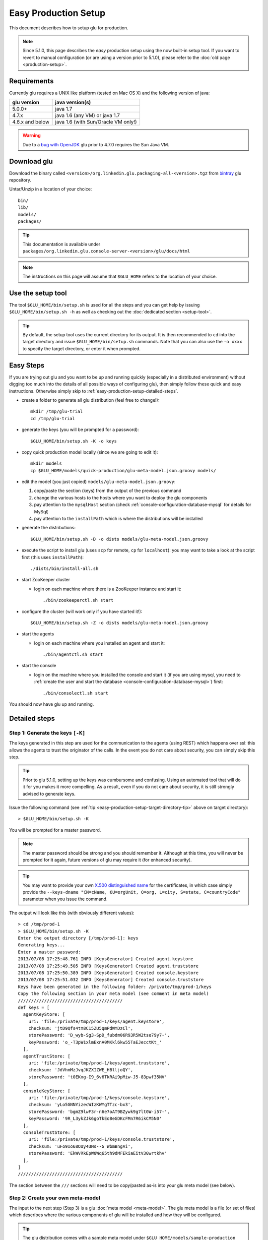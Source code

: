 .. Copyright (c) 2011-2013 Yan Pujante

   Licensed under the Apache License, Version 2.0 (the "License"); you may not
   use this file except in compliance with the License. You may obtain a copy of
   the License at

   http://www.apache.org/licenses/LICENSE-2.0

   Unless required by applicable law or agreed to in writing, software
   distributed under the License is distributed on an "AS IS" BASIS, WITHOUT
   WARRANTIES OR CONDITIONS OF ANY KIND, either express or implied. See the
   License for the specific language governing permissions and limitations under
   the License.

Easy Production Setup
=====================

This document describes how to setup glu for production.

.. note:: Since 5.1.0, this page describes the *easy* production setup using the now built-in setup tool. If you want to revert to manual configuration (or are using a version prior to 5.1.0), please refer to the :doc:`old page <production-setup>`.

Requirements
------------
Currently glu requires a UNIX like platform (tested on Mac OS X) and the following version of java:

+----------------+-----------------------------------+
|glu version     |java version(s)                    |
+================+===================================+
| 5.0.0+         |java 1.7                           |
+----------------+-----------------------------------+
| 4.7.x          |java 1.6 (any VM) or java 1.7      |
+----------------+-----------------------------------+
| 4.6.x and below|java 1.6 (with Sun/Oracle VM only!)|
+----------------+-----------------------------------+


.. warning::
   Due to a `bug with OpenJDK <https://github.com/pongasoft/glu/issues/74>`_ glu prior to 4.7.0 requires the Sun Java VM.

Download glu
------------

Download the binary called ``<version>/org.linkedin.glu.packaging-all-<version>.tgz`` from `bintray <https://bintray.com/pkg/show/general/pongasoft/glu/releases>`_ glu repository.
  
Untar/Unzip in a location of your choice::

  bin/
  lib/
  models/
  packages/

.. tip::
   This documentation is available under ``packages/org.linkedin.glu.console-server-<version>/glu/docs/html``

.. note::
   The instructions on this page will assume that ``$GLU_HOME`` refers to the location of your choice.

Use the setup tool
------------------
The tool ``$GLU_HOME/bin/setup.sh`` is used for all the steps and you can get help by issuing ``$GLU_HOME/bin/setup.sh -h`` as well as checking out the :doc:`dedicated section <setup-tool>`.

.. _easy-production-setup-target-directory-tip:

.. tip::
   By default, the setup tool uses the current directory for its output. It is then recommended to ``cd`` into the target directory and issue ``$GLU_HOME/bin/setup.sh`` commands. Note that you can also use the ``-o xxxx`` to specify the target directory, or enter it when prompted.

Easy Steps
----------
If you are trying out glu and you want to be up and running quickly (especially in a distributed environment) without digging too much into the details of all possible ways of configuring glu), then simply follow these quick and easy instructions. Otherwise simply skip to :ref:`easy-production-setup-detailed-steps`.

* create a folder to generate all glu distribution (feel free to change!)::

    mkdir /tmp/glu-trial
    cd /tmp/glu-trial

* generate the keys (you will be prompted for a password)::

    $GLU_HOME/bin/setup.sh -K -o keys

* copy quick production model locally (since we are going to edit it)::

    mkdir models
    cp $GLU_HOME/models/quick-production/glu-meta-model.json.groovy models/

* edit the model (you just copied) ``models/glu-meta-model.json.groovy``:

  1. copy/paste the section (keys) from the output of the previous command
  2. change the various hosts to the hosts where you want to deploy the glu components
  3. pay attention to the ``mysqlHost`` section (check :ref:`console-configuration-database-mysql` for details for MySql)
  4. pay attention to the ``installPath`` which is where the distributions will be installed

* generate the distributions::

    $GLU_HOME/bin/setup.sh -D -o dists models/glu-meta-model.json.groovy

* execute the script to install glu (uses ``scp`` for remote, ``cp`` for ``localhost``): you may want to take a look at the script first (this uses ``installPath``)::

    ./dists/bin/install-all.sh

* start ZooKeeper cluster

  * login on each machine where there is a ZooKeeper instance and start it::

      ./bin/zookeeperctl.sh start

* configure the cluster (will work only if you have started it!)::

    $GLU_HOME/bin/setup.sh -Z -o dists models/glu-meta-model.json.groovy

* start the agents

  * login on each machine where you installed an agent and start it::

      ./bin/agentctl.sh start

* start the console

  * login on the machine where you installed the console and start it (if you are using mysql, you need to :ref:`create the user and start the database <console-configuration-database-mysql>`) first::

      ./bin/consolectl.sh start

You should now have glu up and running.

.. _easy-production-setup-detailed-steps:

Detailed steps
--------------

.. _easy-production-setup-gen-keys:

Step 1: Generate the keys ``[-K]``
^^^^^^^^^^^^^^^^^^^^^^^^^^^^^^^^^^
The keys generated in this step are used for the communication to the agents (using REST) which happens over ssl: this allows the agents to trust the originator of the calls. In the event you do not care about security, you can simply skip this step.

.. tip::
   Prior to glu 5.1.0, setting up the keys was cumbursome and confusing. Using an automated tool that will do it for you makes it more compelling. As a result, even if you do not care about security, it is still strongly advised to generate keys.

Issue the following command (see :ref:`tip <easy-production-setup-target-directory-tip>` above on target directory)::

  > $GLU_HOME/bin/setup.sh -K

You will be prompted for a master password.

.. note::
   The master password should be strong and you should remember it. Although at this time, you will never be prompted for it again, future versions of glu may require it (for enhanced security).

.. tip::
   You may want to provide your own `X.500 distinguished name <http://docs.oracle.com/javase/7/docs/technotes/tools/solaris/keytool.html#DName>`_ for the certificates, in which case simply provide the ``--keys-dname "CN=cName, OU=orgUnit, O=org, L=city, S=state, C=countryCode"`` parameter when you issue the command.

The output will look like this (with obviously different values)::

  > cd /tmp/prod-1
  > $GLU_HOME/bin/setup.sh -K
  Enter the output directory [/tmp/prod-1]: keys
  Generating keys...
  Enter a master password:
  2013/07/08 17:25:48.761 INFO [KeysGenerator] Created agent.keystore
  2013/07/08 17:25:49.505 INFO [KeysGenerator] Created agent.truststore
  2013/07/08 17:25:50.389 INFO [KeysGenerator] Created console.keystore
  2013/07/08 17:25:51.032 INFO [KeysGenerator] Created console.truststore
  Keys have been generated in the following folder: /private/tmp/prod-1/keys
  Copy the following section in your meta model (see comment in meta model)
  ////////////////////////////////////////
  def keys = [
    agentKeyStore: [
      uri: 'file:/private/tmp/prod-1/keys/agent.keystore',
      checksum: 'jtD9Qfs4tm8C15ZU5qmPdWYDzCl',
      storePassword: 'D_wyb-Sg3-SpD_fubdm06R93R5W2tse79y7-',
      keyPassword: 'o_-T3pW1xlmExnA0MKkl6kw55TaEJecctKt_'
    ],
    agentTrustStore: [
      uri: 'file:/private/tmp/prod-1/keys/agent.truststore',
      checksum: 'JdVhmMzJvqJKZXIZWE_HBlljoQY',
      storePassword: 't0EKxg-I9_6v6TkRAi9pMiw-J5-83pwf35NV'
    ],
    consoleKeyStore: [
      uri: 'file:/private/tmp/prod-1/keys/console.keystore',
      checksum: 'yLo5GNNYizecWIzKWYgTTzc-bx3',
      storePassword: 'bgmZ9lwF3r-n6e7oAT9BZywk9g7lt0W-i57-',
      keyPassword: '9R_L3ykZJk6goTkEo8eGDKcFMn7R6ikCM5N0'
    ],
    consoleTrustStore: [
      uri: 'file:/private/tmp/prod-1/keys/console.truststore',
      checksum: 'uFo9Io68OUy4UNs--G_WbmBngAi',
      storePassword: 'EkWVRkEpW0Wq65th9dMFEkiaEitV30wrtkhv'
    ],
  ]
  ////////////////////////////////////////

The section between the ``///`` sections will need to be copy/pasted as-is into your glu meta model (see below).

Step 2: Create your own meta-model
^^^^^^^^^^^^^^^^^^^^^^^^^^^^^^^^^^
The input to the next step (Step 3) is a glu :doc:`meta model <meta-model>`. The glu meta model is a file (or set of files) which describes where the various components of glu will be installed and how they will be configured.

.. tip::
   The glu distribution comes with a sample meta model under ``$GLU_HOME/models/sample-production`` which you can use as a starting point to define your own model. Also check the documentation about the :doc:`meta model <meta-model>` for more details on syntax and options.

.. note::
   The block of code related to keys generated in Step 1, needs to be copied into your meta model.

Step 3: Configuring glu (optional)
^^^^^^^^^^^^^^^^^^^^^^^^^^^^^^^^^^
glu is very configurable and offers many ways of configuring:

 * simple tweaks like port numbers in the meta model
 * more advanced tweaks, like jvm parameters, in the meta model (``configTokens`` section)
 * configs roots which lets you add/delete/modify any file in the distributions that will be generated in Step 3
 * console plugins to extend/modify the behavior of the console

Check the documentation :doc:`configuring glu <glu-config>` for more details.

.. tip::
   If it is your first time deploying glu, the defaults are usually sensible and you should be good without tweaking anything.

   .. warning::
      Make sure though that you use a 'real' database for production setups as is demonstrated in the sample production meta model.

.. _easy-production-setup-gen-dist:

Step 4: Generate the distributions ``[-D]``
^^^^^^^^^^^^^^^^^^^^^^^^^^^^^^^^^^^^^^^^^^^
Now that you have created your meta model, the setup tool will generate the set of distributions ready to be installed on the various hosts.

Issue the following command (see :ref:`tip <easy-production-setup-target-directory-tip>` above on target directory)::

  > $GLU_HOME/bin/setup.sh -D <path_to_meta_model>

For example (using the sample meta model with the keys generated in Step 1)::

  > cd /tmp/prod-1
  > $GLU_HOME/bin/setup.sh -o distributions/staging -D models/staging-glu-meta-model.json.groovy
  2013/07/11 09:49:19.235 INFO [SetupMain] Generating distributions
  2013/07/11 09:49:21.702 INFO [GluPackager] Generated agent package file:/private/tmp/prod-1/distributions/staging/agents/org.linkedin.glu.agent-server-stgZkCluster-5.1.0/ => agent-host1:12906
  2013/07/11 09:49:21.707 INFO [GluPackager] Skipped agent package file:/private/tmp/prod-1/distributions/staging/agents/org.linkedin.glu.agent-server-stgZkCluster-5.1.0/ => agent-host-2:12906
  2013/07/11 09:49:21.709 INFO [GluPackager] Skipped agent package file:/private/tmp/prod-1/distributions/staging/agents/org.linkedin.glu.agent-server-stgZkCluster-5.1.0/ => agent-host3:12906
  2013/07/11 09:49:31.642 INFO [GluPackager] Generated console package file:/private/tmp/prod-1/distributions/staging/consoles/org.linkedin.glu.console-server-stgConsole-5.1.0/ => console-host1:8080
  2013/07/11 09:49:32.964 INFO [GluPackager] Generated ZooKeeper instance [1] file:/private/tmp/prod-1/distributions/staging/zookeeper-clusters/zookeeper-cluster-stgZkCluster/org.linkedin.zookeeper-server-zk-host1-2.0.0/ => zk-host1:2181
  2013/07/11 09:49:32.965 INFO [GluPackager] Generated ZooKeeper instance [2] file:/private/tmp/prod-1/distributions/staging/zookeeper-clusters/zookeeper-cluster-stgZkCluster/org.linkedin.zookeeper-server-zk-host2-2.0.0/ => zk-host2:2181
  2013/07/11 09:49:32.965 INFO [GluPackager] Generated ZooKeeper instance [3] file:/private/tmp/prod-1/distributions/staging/zookeeper-clusters/zookeeper-cluster-stgZkCluster/org.linkedin.zookeeper-server-zk-host3-2.0.0/ => zk-host3:2181
  2013/07/11 09:49:32.965 INFO [GluPackager] Generated ZooKeeper cluster [stgZkCluster] file:/private/tmp/prod-1/distributions/staging/zookeeper-clusters/zookeeper-cluster-stgZkCluster/
  2013/07/11 09:49:33.680 INFO [GluPackager] Generated agent cli package file:/private/tmp/prod-1/distributions/staging/agent-cli/org.linkedin.glu.agent-cli-5.1.0/
  2013/07/11 09:49:33.709 INFO [GluPackager] Generated console cli package file:/private/tmp/prod-1/distributions/staging/console-cli/org.linkedin.glu.console-cli-5.1.0/
  2013/07/11 09:49:33.725 INFO [GluPackager] Generated install script /private/tmp/prod-1/distributions/staging/bin/install-zookeepers.sh
  2013/07/11 09:49:33.729 INFO [GluPackager] Generated install script /private/tmp/prod-1/distributions/staging/bin/install-agents.sh
  2013/07/11 09:49:33.732 INFO [GluPackager] Generated install script /private/tmp/prod-1/distributions/staging/bin/install-consoles.sh
  2013/07/11 09:49:33.735 INFO [GluPackager] Generated install script /private/tmp/prod-1/distributions/staging/bin/install-agent-cli.sh
  2013/07/11 09:49:33.738 INFO [GluPackager] Generated install script /private/tmp/prod-1/distributions/staging/bin/install-console-cli.sh
  2013/07/11 09:49:33.741 INFO [GluPackager] Generated install script /private/tmp/prod-1/distributions/staging/bin/install-all.sh
  2013/07/11 09:49:33.741 INFO [SetupMain] All distributions generated successfully.

.. _easy-production-setup-install:

Step 5: Install the distributions
^^^^^^^^^^^^^^^^^^^^^^^^^^^^^^^^^
All the distributions that were generated during Step 4 now need to be installed on each host. There are million different ways to install (and start) the distributions on each host:

  * building an image (solaris, vm, etc...) which contains the distributions
  * using chef
  * using scp
  * many many more...

Step 4 generates the distributions that are ready to be installed as-is and tell you where they are, and on which host to install them. Example::

  2013/07/11 09:49:32.964 INFO [GluPackager] Generated ZooKeeper instance [1] file:/private/tmp/prod-1/distributions/staging/zookeeper-clusters/zookeeper-cluster-stgZkCluster/org.linkedin.zookeeper-server-zk-host1-2.0.0/ => zk-host1:2181

Step 4 also generates a set of convenient install scripts using the information from the meta model (especially the ``host`` and ``install`` entries). The install scripts are convenient scripts that you can look at/tweak. They should work essentially as-is if you use ``scp`` (provided the fact that you already have the proper (ssh) credentials on the target host).

.. tip::
   The scripts use the variables ``SCP_CMD``, ``SCP_OPTIONS`` and ``SCP_USER`` so you may want to override them to make the script behave differently. For example::

     SCP_CMD="echo scp" distributions/staging/bin/install-all.sh

   will simply display what it would do without doing it.

.. note::
   ``install-all.sh`` is essentially a script that combines all the others.

.. tip::
   The install script itself can also be part of the :ref:`template processing phase <glu-config-setup-workflow>` that happens during the generation distribution and as a result you can also have your own::

      # create a file under /tmp/myFolder/config-templates/bin/install-@install.script.name@.sh.gtmpl
      # the content of this file is a template which has access to the packagedArtifacts 
      # variable (see the one built-in)
      # run the setup tool this way
      $GLU_HOME/bin/setup.sh -D -o xxxx --config-templates-root "<default>" --config-templates-root /tmp/myFolder/config-templates my-model.json.groovy

.. _easy-production-setup-zooKeeper:

Step 6: Configuring ZooKeeper ``[-Z]``
^^^^^^^^^^^^^^^^^^^^^^^^^^^^^^^^^^^^^^
.. note::
   Although Step 4 generates a ZooKeeper distribution, if you already have a ZooKeeper cluster installed that you want to reuse, feel free to do so. There is nothing special about the ones that comes with glu except that the configuration (which is a bit hairy!) is done for you...

After installing all the components, start each ZooKeeper instance on each host where you have installed one (there are many ways to do this as well depending on your OS provisioning choices). But the ultimate command that needs to be run is::

  > /<path to zookeeper instance install>/bin/zookeeperctl.sh start

Once the cluster is up, you can now configure it which essentially means *uploading* the ``conf`` directory (that was created with the distribution under each ZooKeeper cluster) to ZooKeeper. For this you issue the command (see :ref:`tip <easy-production-setup-target-directory-tip>` above on target directory)::

  > $GLU_HOME/bin/setup.sh -Z <path_to_meta_model>


For example (using the sample meta model with the keys generated in Step 1)::

  > cd /tmp/prod-1
  > $GLU_HOME/bin/setup.sh -o distributions/staging -Z models/staging-glu-meta-model.json.groovy
  2013/07/11 11:06:45.156 INFO [SetupMain] Configuring ZooKeeper clusters
  2013/07/11 11:06:46.400 INFO [SetupMain] Configuring ZooKeeper cluster [stgZkCluster]

.. tip::
   The command you issue should be the same you did in Step 4 with ``-Z`` instead of ``-D``

Step 7: Starting the agents
^^^^^^^^^^^^^^^^^^^^^^^^^^^
You can now start the agents::

  # for each agent
  /<path to agent install>/bin/agentctl.sh start

Step 8: Test the setup so far (optional)
^^^^^^^^^^^^^^^^^^^^^^^^^^^^^^^^^^^^^^^^
This optional step lets you check that everything is fine so far: the ``agent-cli`` that was generated part of the distribution should be able to talk to all the agents you have installed (and started). Issue the command::

  > /<path to outputFolder>/agent-cli/org.linkedin.glu.agent-cli-<version>/bin/agent-cli.sh -s https://<agent host>:12906/ -m /
  {"mountPoints":["/"]}

Step 9: Start the console
^^^^^^^^^^^^^^^^^^^^^^^^^
.. warning::
   Prior to starting the console, you need to make sure that the database that it is going to use (which you defined in the meta model) is up and running and that the proper (database) user has been created. Check :ref:`console-configuration-database-mysql` for details for MySql.

   .. note:: 
      if you use the built-in HSQLDB, then you don't have anything to do, but it is not recommended for production setup.

You can now start the console(s)::

  /<path to console install>/bin/consolectl.sh start

.. warning:: The first time you start the console, it will create an administrator user (``admin``/``admin``). It is **strongly** recommended to change the password immediately.

.. tip::
   During boostrap, the console will automatically create the fabrics that were defined in your meta model, so you are ready to go!

.. tip::
   The documentation is automatically available when you start the server, under ``http://<consolehost>:8080/glu/docs/html/index.html``

.. note::
   If you want to deploy the console in a different web application server then check the section :ref:`console-as-a-war`.

You can now log in to the console using ``admin/admin`` for credentials and change the password.

Upgrade
-------

Check the :ref:`section <agent-auto-upgrade>` on how to upgrade the agents.
